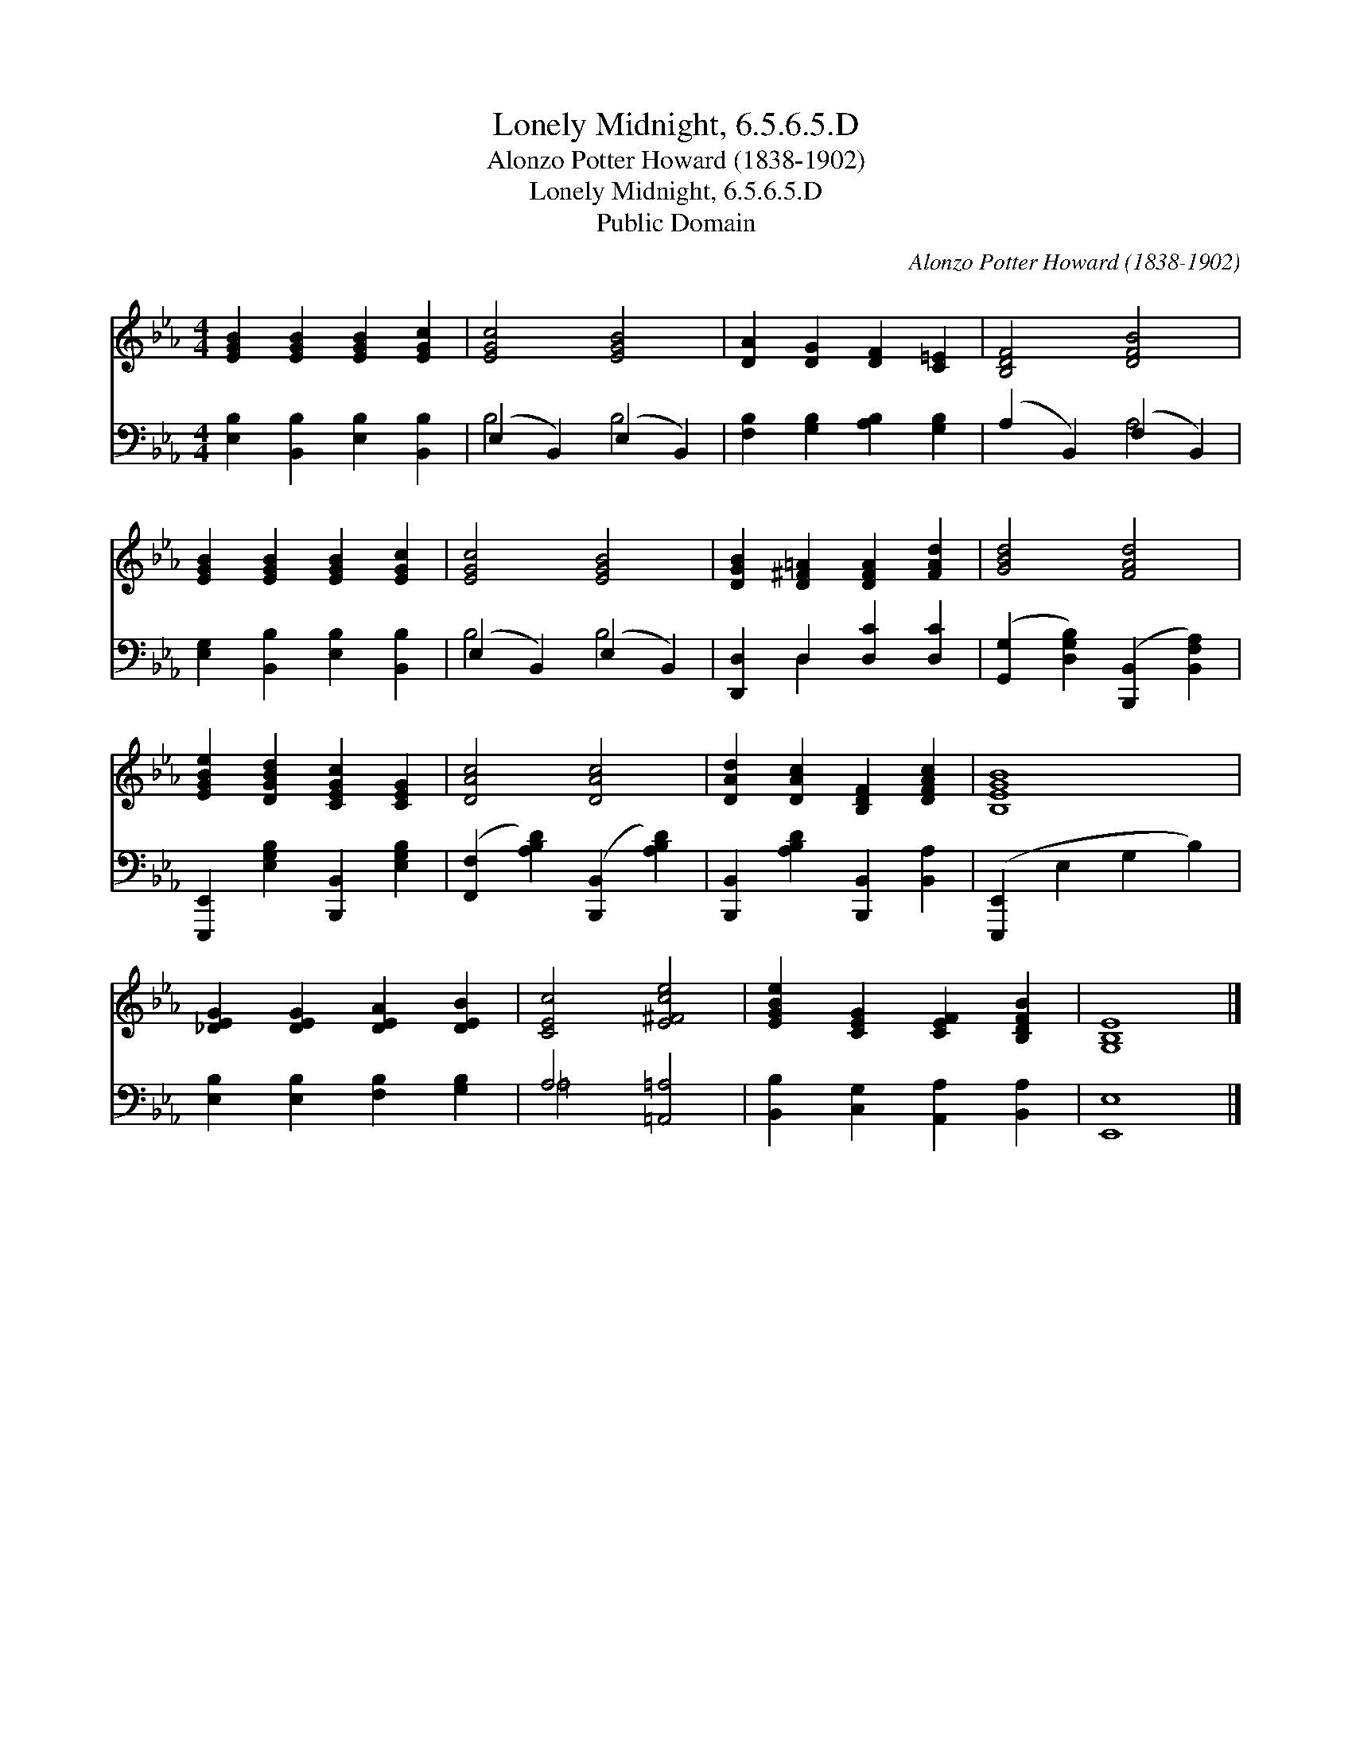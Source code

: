 X:1
T:Lonely Midnight, 6.5.6.5.D
T:Alonzo Potter Howard (1838-1902)
T:Lonely Midnight, 6.5.6.5.D
T:Public Domain
C:Alonzo Potter Howard (1838-1902)
Z:Public Domain
%%score 1 ( 2 3 )
L:1/8
M:4/4
K:Eb
V:1 treble 
V:2 bass 
V:3 bass 
V:1
 [EGB]2 [EGB]2 [EGB]2 [EGc]2 | [EGc]4 [EGB]4 | [DA]2 [DG]2 [DF]2 [C=E]2 | [B,DF]4 [DFB]4 | %4
 [EGB]2 [EGB]2 [EGB]2 [EGc]2 | [EGc]4 [EGB]4 | [DGB]2 [D^F=A]2 [DFA]2 [FAd]2 | [GBd]4 [FAd]4 | %8
 [EGBe]2 [DGBd]2 [CEGc]2 [CEG]2 | [DAc]4 [DAc]4 | [DAd]2 [DAc]2 [B,DF]2 [DFAc]2 | [B,EGB]8 | %12
 [_DEG]2 [DEG]2 [DEA]2 [DEB]2 | [CEc]4 [E^Fce]4 | [EGBe]2 [CEG]2 [CEF]2 [B,DFB]2 | [G,B,E]8 |] %16
V:2
 [E,B,]2 [B,,B,]2 [E,B,]2 [B,,B,]2 | (E,2 B,,2) (E,2 B,,2) | [F,B,]2 [G,B,]2 [A,B,]2 [G,B,]2 | %3
 (A,2 B,,2) (F,2 B,,2) | [E,G,]2 [B,,B,]2 [E,B,]2 [B,,B,]2 | (E,2 B,,2) (E,2 B,,2) | %6
 [D,,D,]2 D,2 [D,C]2 [D,C]2 | ([G,,G,]2 [D,G,B,]2) ([B,,,B,,]2 [B,,F,A,]2) | %8
 [E,,,E,,]2 [E,G,B,]2 [B,,,B,,]2 [E,G,B,]2 | ([F,,F,]2 [A,B,D]2) ([B,,,B,,]2 [A,B,D]2) | %10
 [B,,,B,,]2 [A,B,D]2 [B,,,B,,]2 [B,,A,]2 | ([E,,,E,,]2 E,2 G,2 B,2) | %12
 [E,B,]2 [E,B,]2 [F,B,]2 [G,B,]2 | A,4 [=A,,=A,]4 | [B,,B,]2 [C,G,]2 [A,,A,]2 [B,,A,]2 | %15
 [E,,E,]8 |] %16
V:3
 x8 | B,4 B,4 | x8 | x4 A,4 | x8 | B,4 B,4 | x2 D,2 x4 | x8 | x8 | x8 | x8 | x8 | x8 | =A,4 x4 | %14
 x8 | x8 |] %16

